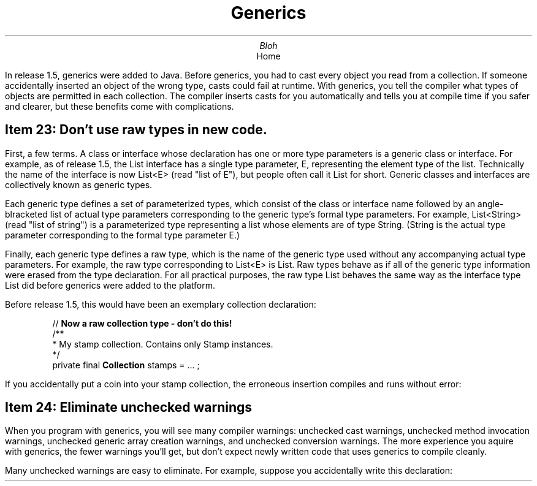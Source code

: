 .TL
Generics
.AU
Bloh
.AI
Home
.PP
In release 1.5, generics were added to Java. Before generics, you had to
cast every object you read from a collection. If someone accidentally
inserted an object of the wrong type, casts could fail at runtime.
With generics, you tell the compiler what types of objects are permitted
in each collection. The compiler inserts casts for you automatically and
tells you at compile time if you safer and clearer, but these benefits
come with complications.
.SH
Item 23: Don't use raw types in new code.
.PP
First, a few terms. A class or interface whose declaration has one or more
type parameters is a generic class or interface. For example, as of release
1.5, the List interface has a single type parameter, E, representing the
element type of the list. Technically the name of the interface is now
List<E> (read "list of E"), but people often call it List for short. Generic
classes and interfaces are collectively known as generic types.
.PP
Each generic type defines a set of parameterized types, which consist of the
class or interface name followed by an angle-blracketed list of actual type
parameters corresponding to the generic type's formal type parameters. For
example, List<String> (read "list of string") is a parameterized type
representing a list whose elements are of type String. (String is the actual
type parameter corresponding to the formal type parameter E.)
.PP
Finally, each generic type defines a raw type, which is the name of the
generic type used without any accompanying actual type parameters. For
example, the raw type corresponding to List<E> is List. Raw types behave as
if all of the generic type information were erased from the type declaration.
For all practical purposes, the raw type List behaves the same way as the
interface type List did before generics were added to the platform.
.PP
Before release 1.5, this would have been an exemplary collection declaration:

.RS
//
.B " Now a raw collection type - don't do this!"
.br
/**
 * My stamp collection. Contains only Stamp instances.
 */
.br
private final
.B "Collection"
stamps = ... ;
.RE

If you accidentally put a coin into your stamp collection, the erroneous insertion
compiles and runs without error:

.SH
Item 24: Eliminate unchecked warnings
.PP
When you program with generics, you will see many compiler warnings: unchecked
cast warnings, unchecked method invocation warnings, unchecked generic array
creation warnings, and unchecked conversion warnings. The more experience
you aquire with generics, the fewer warnings you'll get, but don't expect newly
written code that uses generics to compile cleanly.
.PP
Many unchecked warnings are easy to eliminate. For example, suppose you
accidentally write this declaration:
